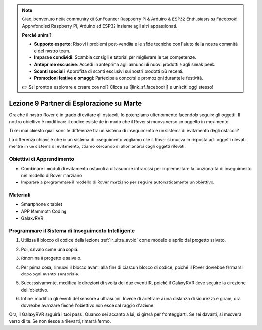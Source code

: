 .. note::

    Ciao, benvenuto nella community di SunFounder Raspberry Pi & Arduino & ESP32 Enthusiasts su Facebook! Approfondisci Raspberry Pi, Arduino ed ESP32 insieme agli altri appassionati.

    **Perché unirsi?**

    - **Supporto esperto**: Risolvi i problemi post-vendita e le sfide tecniche con l'aiuto della nostra comunità e del nostro team.
    - **Impara e condividi**: Scambia consigli e tutorial per migliorare le tue competenze.
    - **Anteprime esclusive**: Accedi in anteprima agli annunci di nuovi prodotti e agli sneak peek.
    - **Sconti speciali**: Approfitta di sconti esclusivi sui nostri prodotti più recenti.
    - **Promozioni festive e omaggi**: Partecipa a concorsi e promozioni durante le festività.

    👉 Sei pronto a esplorare e creare con noi? Clicca su [|link_sf_facebook|] e unisciti oggi stesso!




Lezione 9 Partner di Esplorazione su Marte
====================================================

Ora che il nostro Rover è in grado di evitare gli ostacoli, lo potenziamo ulteriormente facendolo seguire gli oggetti. Il nostro obiettivo è modificare il codice esistente in modo che il Rover si muova verso un oggetto in movimento.

Ti sei mai chiesto quali sono le differenze tra un sistema di inseguimento e un sistema di evitamento degli ostacoli?

La differenza chiave è che in un sistema di inseguimento vogliamo che il Rover si muova in risposta agli oggetti rilevati, mentre in un sistema di evitamento, stiamo cercando di allontanarci dagli oggetti rilevati.


Obiettivi di Apprendimento
-----------------------------

* Combinare i moduli di evitamento ostacoli a ultrasuoni e infrarossi per implementare la funzionalità di inseguimento nel modello di Rover marziano.
* Imparare a programmare il modello di Rover marziano per seguire automaticamente un obiettivo.


Materiali
------------

* Smartphone o tablet
* APP Mammoth Coding
* GalaxyRVR


Programmare il Sistema di Inseguimento Intelligente
-------------------------------------------------------

1. Utilizza il blocco di codice della lezione :ref:`ir_ultra_avoid` come modello e aprilo dal progetto salvato.

.. image:: img/8_follow_open.png

2. Poi, salvalo come una copia.

.. image:: img/8_follow_save_copy.png

3. Rinomina il progetto e salvalo.

.. image:: img/8_follow_save_rename.png

4. Per prima cosa, rimuovi il blocco avanti alla fine di ciascun blocco di codice, poiché il Rover dovrebbe fermarsi dopo ogni evento sensoriale.

.. image:: img/8_follow_save_remove_forward.png

5. Successivamente, modifica le direzioni di svolta dei due eventi IR, poiché il GalaxyRVR deve seguire la direzione dell'obiettivo.

.. image:: img/8_follow_save_re_turn.png

6. Infine, modifica gli eventi del sensore a ultrasuoni. Invece di arretrare a una distanza di sicurezza e girare, ora dovrebbe avanzare finché l'obiettivo non esce dal raggio d'azione.

.. image:: img/8_follow_save_re_ultra.png

Ora, il GalaxyRVR seguirà i tuoi passi. Quando sei accanto a lui, si girerà per fronteggiarti. Se sei davanti, si muoverà verso di te. Se non riesce a rilevarti, rimarrà fermo.

